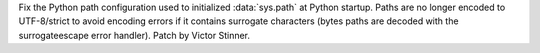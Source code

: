 Fix the Python path configuration used to initialized :data:`sys.path` at
Python startup. Paths are no longer encoded to UTF-8/strict to avoid encoding
errors if it contains surrogate characters (bytes paths are decoded with the
surrogateescape error handler). Patch by Victor Stinner.
